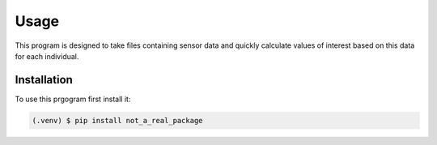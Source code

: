 .. Test file created to practice with Sphinx

Usage
=====

This program is designed to take files containing sensor data and quickly calculate
values of interest based on this data for each individual.


.. _installation:

Installation
------------

To use this prgogram first install it:

.. code-block:: console

    (.venv) $ pip install not_a_real_package

